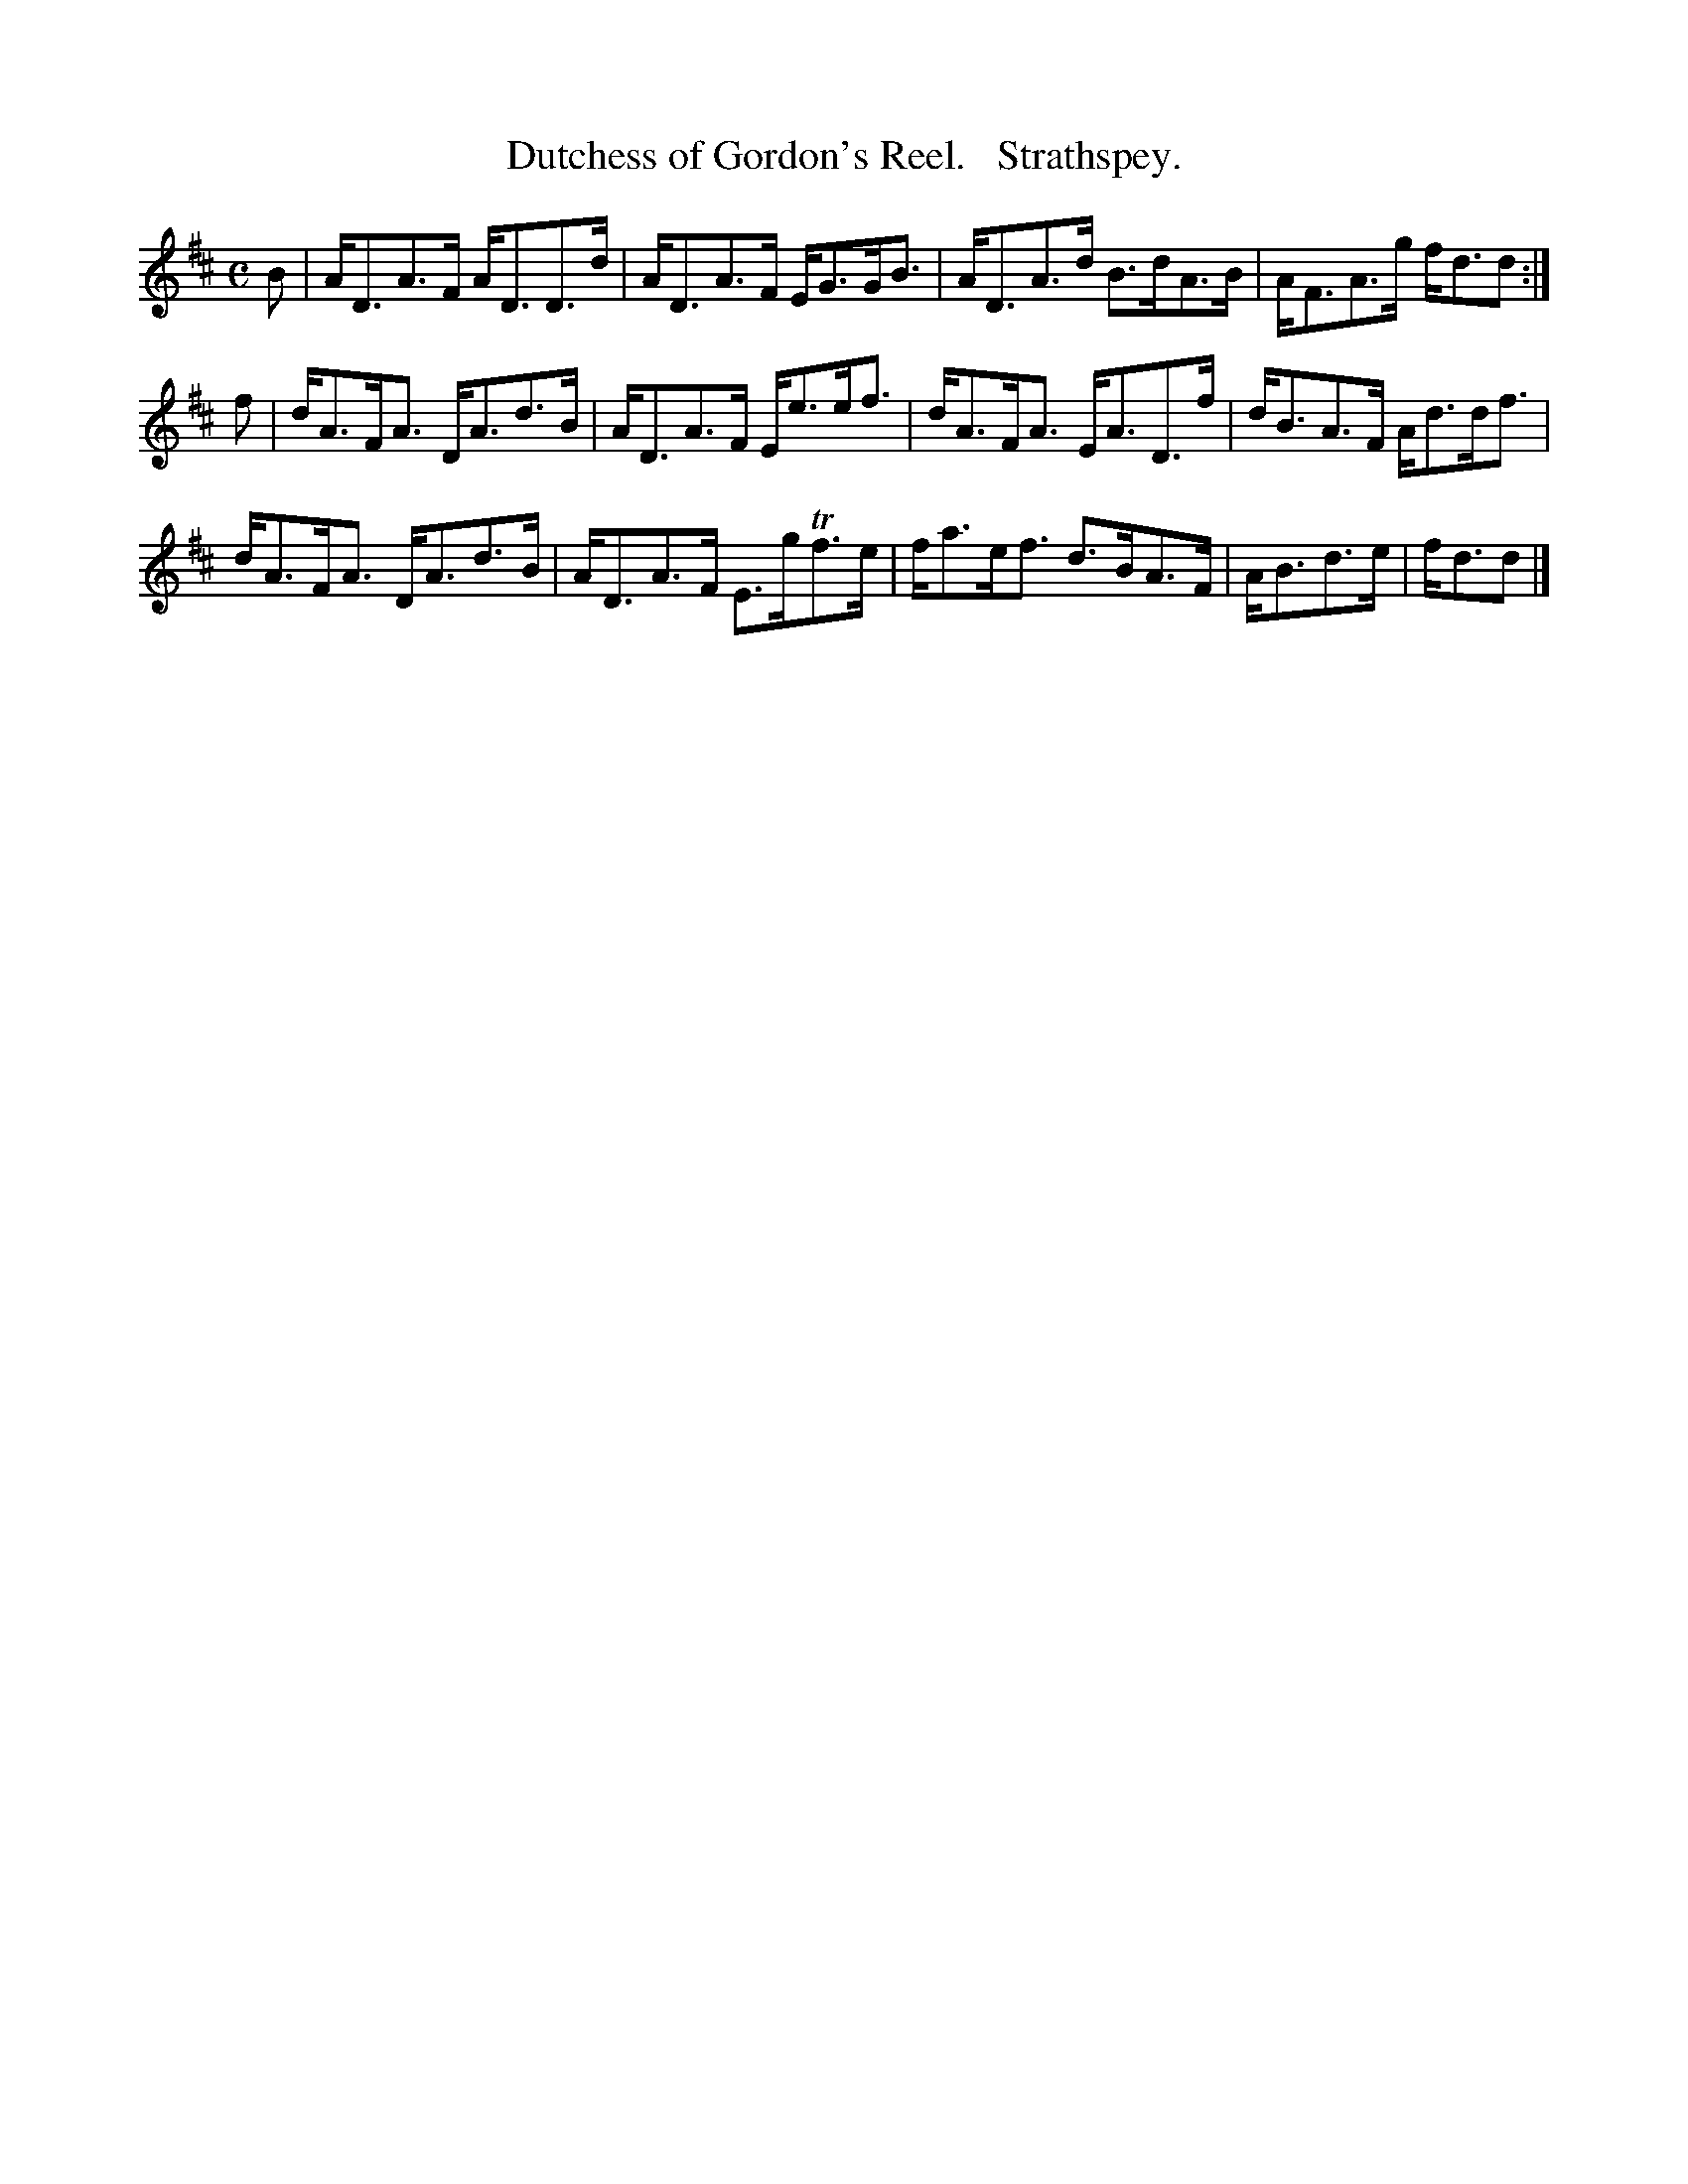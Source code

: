X: 115
T: Dutchess of Gordon's Reel.   Strathspey.
N: It is called both "Reel" and "Strathspey" in the book.
%R: strathspey
B: Stewart "A Select Collection of Airs, Jigs, Marches and Reels", ca.1784, p.55 #115
F: http://imslp.org/wiki/A_Select_Collection_of_Airs,_Jigs,_Marches_and_Reels_%28Various%29
Z: 2017 John Chambers <jc:trillian.mit.edu>
M: C
L: 1/8
K: D
% - - - - - - - - - -
B |\
A<DA>F A<DD>d | A<DA>F E<GG<B |\
A<DA>d B>dA>B | A<FA>g f<dd :|
f |\
d<AF<A D<Ad>B | A<DA>F E<ee<f |\
d<AF<A E<AD>f | d<BA>F A<dd<f |
d<AF<A D<Ad>B | A<DA>F E>gTf>e |\
f<ae<f d>BA>F | A<Bd>e | f<dd |]
